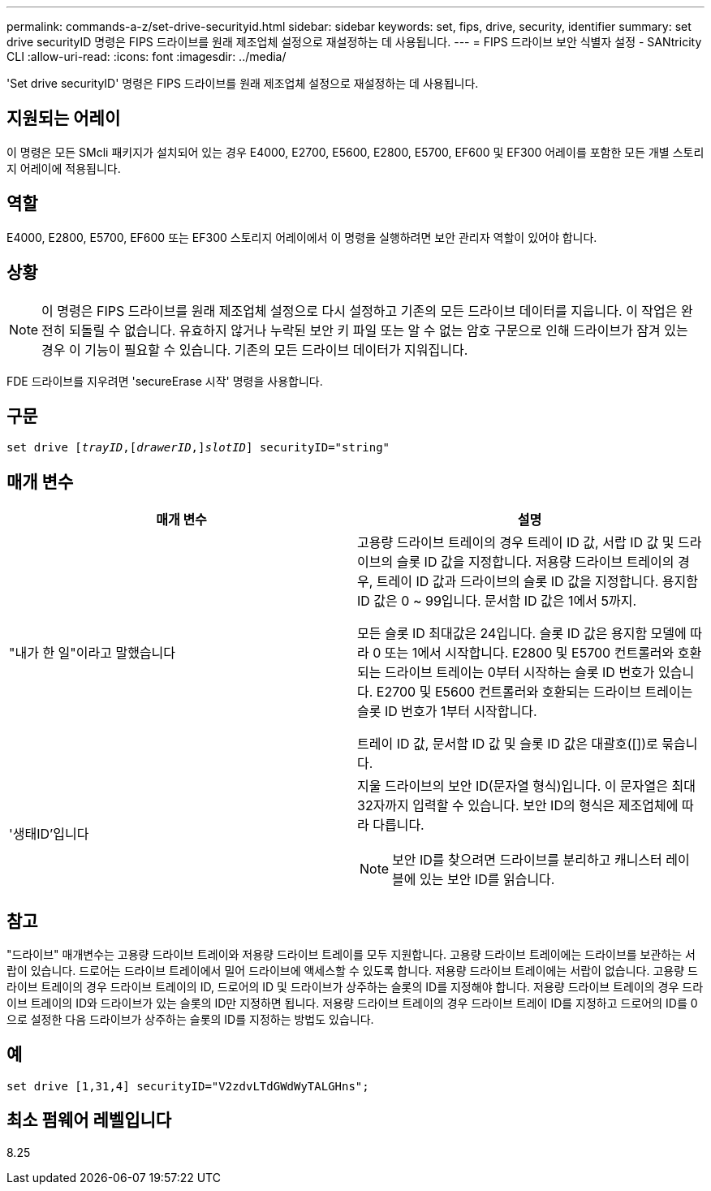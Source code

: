 ---
permalink: commands-a-z/set-drive-securityid.html 
sidebar: sidebar 
keywords: set, fips, drive, security, identifier 
summary: set drive securityID 명령은 FIPS 드라이브를 원래 제조업체 설정으로 재설정하는 데 사용됩니다. 
---
= FIPS 드라이브 보안 식별자 설정 - SANtricity CLI
:allow-uri-read: 
:icons: font
:imagesdir: ../media/


[role="lead"]
'Set drive securityID' 명령은 FIPS 드라이브를 원래 제조업체 설정으로 재설정하는 데 사용됩니다.



== 지원되는 어레이

이 명령은 모든 SMcli 패키지가 설치되어 있는 경우 E4000, E2700, E5600, E2800, E5700, EF600 및 EF300 어레이를 포함한 모든 개별 스토리지 어레이에 적용됩니다.



== 역할

E4000, E2800, E5700, EF600 또는 EF300 스토리지 어레이에서 이 명령을 실행하려면 보안 관리자 역할이 있어야 합니다.



== 상황

[NOTE]
====
이 명령은 FIPS 드라이브를 원래 제조업체 설정으로 다시 설정하고 기존의 모든 드라이브 데이터를 지웁니다. 이 작업은 완전히 되돌릴 수 없습니다. 유효하지 않거나 누락된 보안 키 파일 또는 알 수 없는 암호 구문으로 인해 드라이브가 잠겨 있는 경우 이 기능이 필요할 수 있습니다. 기존의 모든 드라이브 데이터가 지워집니다.

====
FDE 드라이브를 지우려면 'secureErase 시작' 명령을 사용합니다.



== 구문

[source, cli, subs="+macros"]
----
set drive pass:quotes[[_trayID_],pass:quotes[[_drawerID_,]]pass:quotes[_slotID_]] securityID="string"
----


== 매개 변수

[cols="2*"]
|===
| 매개 변수 | 설명 


 a| 
"내가 한 일"이라고 말했습니다
 a| 
고용량 드라이브 트레이의 경우 트레이 ID 값, 서랍 ID 값 및 드라이브의 슬롯 ID 값을 지정합니다. 저용량 드라이브 트레이의 경우, 트레이 ID 값과 드라이브의 슬롯 ID 값을 지정합니다. 용지함 ID 값은 0 ~ 99입니다. 문서함 ID 값은 1에서 5까지.

모든 슬롯 ID 최대값은 24입니다. 슬롯 ID 값은 용지함 모델에 따라 0 또는 1에서 시작합니다. E2800 및 E5700 컨트롤러와 호환되는 드라이브 트레이는 0부터 시작하는 슬롯 ID 번호가 있습니다. E2700 및 E5600 컨트롤러와 호환되는 드라이브 트레이는 슬롯 ID 번호가 1부터 시작합니다.

트레이 ID 값, 문서함 ID 값 및 슬롯 ID 값은 대괄호([])로 묶습니다.



 a| 
'생태ID'입니다
 a| 
지울 드라이브의 보안 ID(문자열 형식)입니다. 이 문자열은 최대 32자까지 입력할 수 있습니다. 보안 ID의 형식은 제조업체에 따라 다릅니다.

[NOTE]
====
보안 ID를 찾으려면 드라이브를 분리하고 캐니스터 레이블에 있는 보안 ID를 읽습니다.

====
|===


== 참고

"드라이브" 매개변수는 고용량 드라이브 트레이와 저용량 드라이브 트레이를 모두 지원합니다. 고용량 드라이브 트레이에는 드라이브를 보관하는 서랍이 있습니다. 드로어는 드라이브 트레이에서 밀어 드라이브에 액세스할 수 있도록 합니다. 저용량 드라이브 트레이에는 서랍이 없습니다. 고용량 드라이브 트레이의 경우 드라이브 트레이의 ID, 드로어의 ID 및 드라이브가 상주하는 슬롯의 ID를 지정해야 합니다. 저용량 드라이브 트레이의 경우 드라이브 트레이의 ID와 드라이브가 있는 슬롯의 ID만 지정하면 됩니다. 저용량 드라이브 트레이의 경우 드라이브 트레이 ID를 지정하고 드로어의 ID를 0으로 설정한 다음 드라이브가 상주하는 슬롯의 ID를 지정하는 방법도 있습니다.



== 예

[listing]
----
set drive [1,31,4] securityID="V2zdvLTdGWdWyTALGHns";
----


== 최소 펌웨어 레벨입니다

8.25
